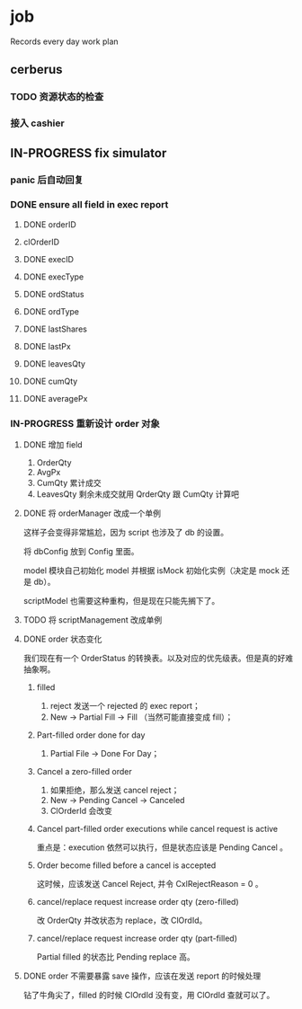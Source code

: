 * job

  Records every day work plan

** cerberus

*** TODO 资源状态的检查

*** 接入 cashier

** IN-PROGRESS fix simulator

*** panic 后自动回复

*** DONE ensure all field in exec report
    CLOSED: [2019-10-16 三 18:02]

**** DONE orderID    
     CLOSED: [2019-10-16 三 15:22]

**** clOrderID

**** DONE execID
     CLOSED: [2019-10-16 三 15:22]

**** DONE execType
     CLOSED: [2019-10-16 三 15:22]

**** DONE ordStatus
     CLOSED: [2019-10-16 三 15:22]

**** DONE ordType
     CLOSED: [2019-10-16 三 15:27]

**** DONE lastShares
     CLOSED: [2019-10-16 三 15:23]

**** DONE lastPx
     CLOSED: [2019-10-16 三 15:28]

**** DONE leavesQty
     CLOSED: [2019-10-16 三 15:24]

**** DONE cumQty
     CLOSED: [2019-10-16 三 15:27]

**** DONE averagePx
     CLOSED: [2019-10-16 三 15:27]

*** IN-PROGRESS 重新设计 order 对象

**** DONE 增加 field    
     CLOSED: [2019-10-17 四 09:56]

     1. OrderQty
     2. AvgPx
     3. CumQty 累计成交
     4. LeavesQty 剩余未成交就用 QrderQty 跟 CumQty 计算吧

**** DONE 将 orderManager 改成一个单例
     CLOSED: [2019-10-17 四 15:35]

     这样子会变得非常尴尬，因为 script 也涉及了 db 的设置。

     将 dbConfig 放到 Config 里面。

     model 模块自己初始化 model 并根据 isMock 初始化实例（决定是 mock 还是 db）。

     scriptModel 也需要这种重构，但是现在只能先搁下了。

**** TODO 将 scriptManagement 改成单例

**** DONE order 状态变化
     CLOSED: [2019-10-17 四 18:43]

     我们现在有一个 OrderStatus 的转换表。以及对应的优先级表。但是真的好难抽象啊。

***** filled

      1. reject 发送一个 rejected 的 exec report；
      2. New -> Partial Fill -> Fill （当然可能直接变成 fill）；

***** Part-filled order done for day

      1. Partial File -> Done For Day；

***** Cancel a zero-filled order

      1. 如果拒绝，那么发送 cancel reject；
      2. New -> Pending Cancel -> Canceled
      3. ClOrderId 会改变

***** Cancel part-filled order executions while cancel request is active

      重点是：execution 依然可以执行，但是状态应该是 Pending Cancel 。

***** Order become filled before a cancel is accepted

      这时候，应该发送 Cancel Reject, 并令 CxlRejectReason = 0 。


***** cancel/replace request increase order qty (zero-filled)

      改 OrderQty 并改状态为 replace，改 ClOrdId。

***** cancel/replace request increase order qty (part-filled)

      Partial filled 的状态比 Pending replace 高。




**** DONE order 不需要暴露 save 操作，应该在发送 report 的时候处理
     CLOSED: [2019-10-17 四 18:43]

     钻了牛角尖了，filled 的时候 ClOrdId 没有变，用 ClOrdId 查就可以了。
